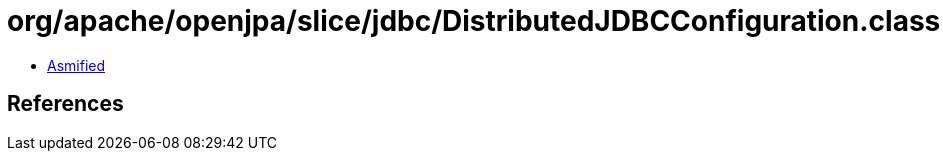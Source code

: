 = org/apache/openjpa/slice/jdbc/DistributedJDBCConfiguration.class

 - link:DistributedJDBCConfiguration-asmified.java[Asmified]

== References

